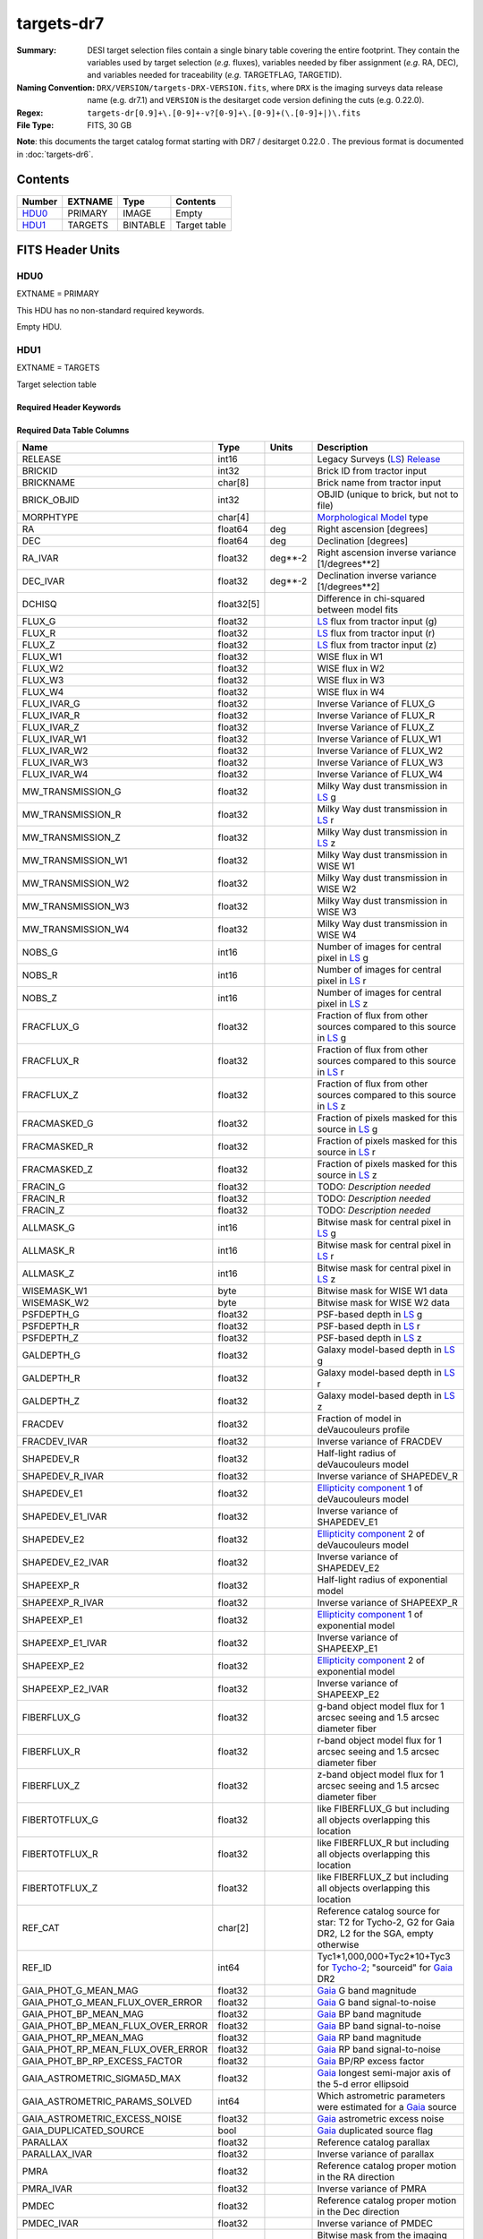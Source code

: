 ===========
targets-dr7
===========

:Summary: DESI target selection files contain a single binary table covering the
    entire footprint.  They contain the variables used by target selection
    (*e.g.* fluxes), variables needed by fiber assignment (*e.g.* RA, DEC),
    and variables needed for traceability (*e.g.* TARGETFLAG, TARGETID).
:Naming Convention: ``DRX/VERSION/targets-DRX-VERSION.fits``, where ``DRX`` is the
    imaging surveys data release name (e.g. dr7.1) and ``VERSION`` is the
    desitarget code version defining the cuts (e.g. 0.22.0).
:Regex: ``targets-dr[0.9]+\.[0-9]+-v?[0-9]+\.[0-9]+(\.[0-9]+|)\.fits``
:File Type: FITS, 30 GB


**Note**: this documents the target catalog format starting with DR7 /
desitarget 0.22.0 .  The previous format is documented in :doc:`targets-dr6`.

Contents
========

====== ======= ======== ============
Number EXTNAME Type     Contents
====== ======= ======== ============
HDU0_  PRIMARY IMAGE    Empty
HDU1_  TARGETS BINTABLE Target table
====== ======= ======== ============

FITS Header Units
=================

HDU0
----

EXTNAME = PRIMARY

This HDU has no non-standard required keywords.

Empty HDU.

HDU1
----

EXTNAME = TARGETS

Target selection table

Required Header Keywords
~~~~~~~~~~~~~~~~~~~~~~~~

.. collapse:: Required Header Keywords Table

    .. rst-class:: keywords

    ======== ============= ==== ==================================
    KEY      Example Value Type Comment
    ======== ============= ==== ==================================
    NAXIS1   374           int  width of table in bytes
    NAXIS2   72660205      int  number of rows in table
    OBSCON   DARK|GRAY     str
    HPXNSIDE 64            int  HEALPix nside
    HPXNEST  T             bool HEALPix nested (not ring) ordering
    SURVEY   main          str
    RESOLVE  T             bool
    MASKBITS T             bool
    FILENSID 64            int
    FILENEST T             bool
    FILEHPX  5261          int
    ======== ============= ==== ==================================

Required Data Table Columns
~~~~~~~~~~~~~~~~~~~~~~~~~~~

.. rst-class:: columns

================================= ========== ======= ===================
Name                              Type       Units   Description
================================= ========== ======= ===================
RELEASE                           int16              Legacy Surveys (`LS`_) `Release`_
BRICKID                           int32              Brick ID from tractor input
BRICKNAME                         char[8]            Brick name from tractor input
BRICK_OBJID                       int32              OBJID (unique to brick, but not to file)
MORPHTYPE                         char[4]            `Morphological Model`_ type
RA                                float64    deg     Right ascension [degrees]
DEC                               float64    deg     Declination [degrees]
RA_IVAR                           float32    deg**-2 Right ascension inverse variance [1/degrees**2]
DEC_IVAR                          float32    deg**-2 Declination inverse variance [1/degrees**2]
DCHISQ                            float32[5]         Difference in chi-squared between model fits
FLUX_G                            float32            `LS`_ flux from tractor input (g)
FLUX_R                            float32            `LS`_ flux from tractor input (r)
FLUX_Z                            float32            `LS`_ flux from tractor input (z)
FLUX_W1                           float32            WISE flux in W1
FLUX_W2                           float32            WISE flux in W2
FLUX_W3                           float32            WISE flux in W3
FLUX_W4                           float32            WISE flux in W4
FLUX_IVAR_G                       float32            Inverse Variance of FLUX_G
FLUX_IVAR_R                       float32            Inverse Variance of FLUX_R
FLUX_IVAR_Z                       float32            Inverse Variance of FLUX_Z
FLUX_IVAR_W1                      float32            Inverse Variance of FLUX_W1
FLUX_IVAR_W2                      float32            Inverse Variance of FLUX_W2
FLUX_IVAR_W3                      float32            Inverse Variance of FLUX_W3
FLUX_IVAR_W4                      float32            Inverse Variance of FLUX_W4
MW_TRANSMISSION_G                 float32            Milky Way dust transmission in `LS`_ g
MW_TRANSMISSION_R                 float32            Milky Way dust transmission in `LS`_ r
MW_TRANSMISSION_Z                 float32            Milky Way dust transmission in `LS`_ z
MW_TRANSMISSION_W1                float32            Milky Way dust transmission in WISE W1
MW_TRANSMISSION_W2                float32            Milky Way dust transmission in WISE W2
MW_TRANSMISSION_W3                float32            Milky Way dust transmission in WISE W3
MW_TRANSMISSION_W4                float32            Milky Way dust transmission in WISE W4
NOBS_G                            int16              Number of images for central pixel in `LS`_ g
NOBS_R                            int16              Number of images for central pixel in `LS`_ r
NOBS_Z                            int16              Number of images for central pixel in `LS`_ z
FRACFLUX_G                        float32            Fraction of flux from other sources compared to this source in `LS`_ g
FRACFLUX_R                        float32            Fraction of flux from other sources compared to this source in `LS`_ r
FRACFLUX_Z                        float32            Fraction of flux from other sources compared to this source in `LS`_ z
FRACMASKED_G                      float32            Fraction of pixels masked for this source in `LS`_ g
FRACMASKED_R                      float32            Fraction of pixels masked for this source in `LS`_ r
FRACMASKED_Z                      float32            Fraction of pixels masked for this source in `LS`_ z
FRACIN_G                          float32            TODO: *Description needed*
FRACIN_R                          float32            TODO: *Description needed*
FRACIN_Z                          float32            TODO: *Description needed*
ALLMASK_G                         int16              Bitwise mask for central pixel in `LS`_ g
ALLMASK_R                         int16              Bitwise mask for central pixel in `LS`_ r
ALLMASK_Z                         int16              Bitwise mask for central pixel in `LS`_ z
WISEMASK_W1                       byte               Bitwise mask for WISE W1 data
WISEMASK_W2                       byte               Bitwise mask for WISE W2 data
PSFDEPTH_G                        float32            PSF-based depth in `LS`_ g
PSFDEPTH_R                        float32            PSF-based depth in `LS`_ r
PSFDEPTH_Z                        float32            PSF-based depth in `LS`_ z
GALDEPTH_G                        float32            Galaxy model-based depth in `LS`_ g
GALDEPTH_R                        float32            Galaxy model-based depth in `LS`_ r
GALDEPTH_Z                        float32            Galaxy model-based depth in `LS`_ z
FRACDEV                           float32            Fraction of model in deVaucouleurs profile
FRACDEV_IVAR                      float32            Inverse variance of FRACDEV
SHAPEDEV_R                        float32            Half-light radius of deVaucouleurs model
SHAPEDEV_R_IVAR                   float32            Inverse variance of SHAPEDEV_R
SHAPEDEV_E1                       float32            `Ellipticity component`_ 1 of deVaucouleurs model
SHAPEDEV_E1_IVAR                  float32            Inverse variance of SHAPEDEV_E1
SHAPEDEV_E2                       float32            `Ellipticity component`_ 2 of deVaucouleurs model
SHAPEDEV_E2_IVAR                  float32            Inverse variance of SHAPEDEV_E2
SHAPEEXP_R                        float32            Half-light radius of exponential model
SHAPEEXP_R_IVAR                   float32            Inverse variance of SHAPEEXP_R
SHAPEEXP_E1                       float32            `Ellipticity component`_ 1 of exponential model
SHAPEEXP_E1_IVAR                  float32            Inverse variance of SHAPEEXP_E1
SHAPEEXP_E2                       float32            `Ellipticity component`_ 2 of exponential model
SHAPEEXP_E2_IVAR                  float32            Inverse variance of SHAPEEXP_E2
FIBERFLUX_G                       float32            g-band object model flux for 1 arcsec seeing and 1.5 arcsec diameter fiber
FIBERFLUX_R                       float32            r-band object model flux for 1 arcsec seeing and 1.5 arcsec diameter fiber
FIBERFLUX_Z                       float32            z-band object model flux for 1 arcsec seeing and 1.5 arcsec diameter fiber
FIBERTOTFLUX_G                    float32            like FIBERFLUX_G but including all objects overlapping this location
FIBERTOTFLUX_R                    float32            like FIBERFLUX_R but including all objects overlapping this location
FIBERTOTFLUX_Z                    float32            like FIBERFLUX_Z but including all objects overlapping this location
REF_CAT                           char[2]            Reference catalog source for star: T2 for Tycho-2, G2 for Gaia DR2, L2 for the SGA, empty otherwise
REF_ID                            int64              Tyc1*1,000,000+Tyc2*10+Tyc3 for `Tycho-2`_; "sourceid" for `Gaia`_ DR2
GAIA_PHOT_G_MEAN_MAG              float32            `Gaia`_ G band magnitude
GAIA_PHOT_G_MEAN_FLUX_OVER_ERROR  float32            `Gaia`_ G band signal-to-noise
GAIA_PHOT_BP_MEAN_MAG             float32            `Gaia`_ BP band magnitude
GAIA_PHOT_BP_MEAN_FLUX_OVER_ERROR float32            `Gaia`_ BP band signal-to-noise
GAIA_PHOT_RP_MEAN_MAG             float32            `Gaia`_ RP band magnitude
GAIA_PHOT_RP_MEAN_FLUX_OVER_ERROR float32            `Gaia`_ RP band signal-to-noise
GAIA_PHOT_BP_RP_EXCESS_FACTOR     float32            `Gaia`_ BP/RP excess factor
GAIA_ASTROMETRIC_SIGMA5D_MAX      float32            `Gaia`_ longest semi-major axis of the 5-d error ellipsoid
GAIA_ASTROMETRIC_PARAMS_SOLVED    int64              Which astrometric parameters were estimated for a `Gaia`_ source
GAIA_ASTROMETRIC_EXCESS_NOISE     float32            `Gaia`_ astrometric excess noise
GAIA_DUPLICATED_SOURCE            bool               `Gaia`_ duplicated source flag
PARALLAX                          float32            Reference catalog parallax
PARALLAX_IVAR                     float32            Inverse variance of parallax
PMRA                              float32            Reference catalog proper motion in the RA direction
PMRA_IVAR                         float32            Inverse variance of PMRA
PMDEC                             float32            Reference catalog proper motion in the Dec direction
PMDEC_IVAR                        float32            Inverse variance of PMDEC
MASKBITS                          int16              Bitwise mask from the imaging indicating potential issue or blending
EBV                               float32            Median (average?) Milky Way dust E(B-V) extinction
PHOTSYS                           char[1]            'N' for the MzLS/BASS photometric system, 'S' for DECaLS
TARGETID                          int64              Unique targeting ID
DESI_TARGET                       int64              DESI (dark time program) target selection bitmask
BGS_TARGET                        int64              BGS (bright time program) target selection bitmask
MWS_TARGET                        int64              MWS (bright time program) target selection bitmask
SUBPRIORITY                       float64            Random subpriority [0-1] to break assignment ties
OBSCONDITIONS                     int64              Flag the target to be observed in graytime.
PRIORITY_INIT                     int64              Target initial priority from target selection bitmasks and OBSCONDITIONS
NUMOBS_INIT                       int64              Initial number of observations for target calculated across target selection bitmasks and OBSCONDITIONS
HPXPIXEL                          int64              HEALPixel containing target
================================= ========== ======= ===================

.. _`LS`: http://legacysurvey.org/dr7/catalogs/
.. _`ellipticity component`: http://legacysurvey.org/dr7/catalogs/
.. _`Release`: http://legacysurvey.org/release/
.. _`Morphological Model`: http://legacysurvey.org/dr7/catalogs/
.. _`Tycho-2`: https://heasarc.nasa.gov/W3Browse/all/tycho2.html
.. _`Gaia`: https://gea.esac.esa.int/archive/documentation//GDR2/Gaia_archive/chap_datamodel/sec_dm_main_tables/ssec_dm_gaia_source.html

Notes and Examples
==================

In general, the above format contains:

* Columns that were used by target selection (e.g. FLUX_G/R/Z)
* Columns needed by fiber assignment (e.g. RA, DEC)
* Columns needed for traceability (e.g. BRICKNAME, TARGETID, DESI_TARGET, BGS_TARGET, MWS_TARGET)

FRACFLUX and FRACMASKED are profile-weighted quantities

SUBPRIORITY, PHOTSYS, TARGETID, DESI_TARGET, BGS_TARGET, MWS_TARGET and HPXPIXEL are created by target selection; the rest are passed through from the original input tractor or sweep files

See http://legacysurvey.org for more details about the columns from input tractor files
